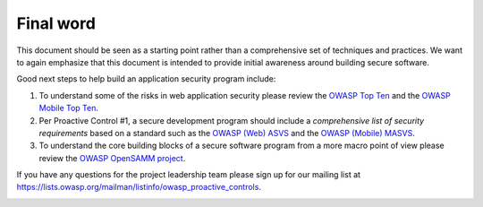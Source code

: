 Final word
==========

This document should be seen as a starting point rather than a comprehensive set of techniques and practices. We want to again emphasize that this document is intended to provide initial awareness around building secure software.

Good next steps to help build an application security program include:

1. To understand some of the risks in web application security please review the `OWASP Top Ten <https://www.owasp.org/index.php/Category:OWASP_Top_Ten_Project>`_ and the `OWASP Mobile Top Ten <https://www.owasp.org/index.php/OWASP_Mobile_Security_Project#tab=Top_10_Mobile_Risks>`_.
2. Per Proactive Control #1, a secure development program should include a *comprehensive list of security requirements* based on a standard such as the `OWASP (Web) ASVS <https://www.owasp.org/index.php/Category:OWASP_Application_Security_Verification_Standard_Project>`_ and the `OWASP (Mobile) MASVS <https://github.com/OWASP/owasp-masvs>`_.
3. To understand the core building blocks of a secure software program from a more macro point of view please review the `OWASP OpenSAMM project <https://www.owasp.org/index.php/OWASP_SAMM_Project>`_.

If you have any questions for the project leadership team please sign up for our mailing list at `https://lists.owasp.org/mailman/listinfo/owasp_proactive_controls <https://lists.owasp.org/mailman/listinfo/owasp_proactive_controls>`_.

.. image:: _static/controls-logo.png
